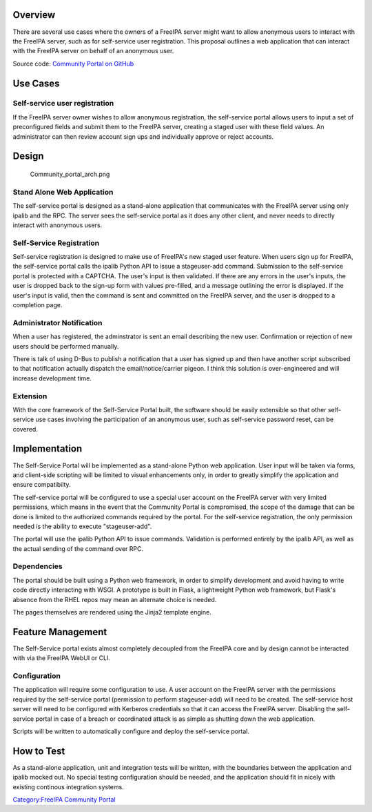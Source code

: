 Overview
--------

There are several use cases where the owners of a FreeIPA server might
want to allow anonymous users to interact with the FreeIPA server, such
as for self-service user registration. This proposal outlines a web
application that can interact with the FreeIPA server on behalf of an
anonymous user.

Source code: `Community Portal on
GitHub <https://github.com/freeipa/freeipa-community-portal>`__

.. _use_cases:

Use Cases
---------

.. _self_service_user_registration:

Self-service user registration
~~~~~~~~~~~~~~~~~~~~~~~~~~~~~~

If the FreeIPA server owner wishes to allow anonymous registration, the
self-service portal allows users to input a set of preconfigured fields
and submit them to the FreeIPA server, creating a staged user with these
field values. An administrator can then review account sign ups and
individually approve or reject accounts.

Design
------

.. figure:: Community_portal_arch.png
   :alt: Community_portal_arch.png

   Community_portal_arch.png

.. _stand_alone_web_application:

Stand Alone Web Application
~~~~~~~~~~~~~~~~~~~~~~~~~~~

The self-service portal is designed as a stand-alone application that
communicates with the FreeIPA server using only ipalib and the RPC. The
server sees the self-service portal as it does any other client, and
never needs to directly interact with anonymous users.

.. _self_service_registration:

Self-Service Registration
~~~~~~~~~~~~~~~~~~~~~~~~~

Self-service registration is designed to make use of FreeIPA's new
staged user feature. When users sign up for FreeIPA, the self-service
portal calls the ipalib Python API to issue a stageuser-add command.
Submission to the self-service portal is protected with a CAPTCHA. The
user's input is then validated. If there are any errors in the user's
inputs, the user is dropped back to the sign-up form with values
pre-filled, and a message outlining the error is displayed. If the
user's input is valid, then the command is sent and committed on the
FreeIPA server, and the user is dropped to a completion page.

.. _administrator_notification:

Administrator Notification
~~~~~~~~~~~~~~~~~~~~~~~~~~

When a user has registered, the adminstrator is sent an email describing
the new user. Confirmation or rejection of new users should be performed
manually.

There is talk of using D-Bus to publish a notification that a user has
signed up and then have another script subscribed to that notification
actually dispatch the email/notice/carrier pigeon. I think this solution
is over-engineered and will increase development time.

Extension
~~~~~~~~~

With the core framework of the Self-Service Portal built, the software
should be easily extensible so that other self-service use cases
involving the participation of an anonymous user, such as self-service
password reset, can be covered.

Implementation
--------------

The Self-Service Portal will be implemented as a stand-alone Python web
application. User input will be taken via forms, and client-side
scripting will be limited to visual enhancements only, in order to
greatly simplify the application and ensure compatibilty.

The self-service portal will be configured to use a special user account
on the FreeIPA server with very limited permissions, which means in the
event that the Community Portal is compromised, the scope of the damage
that can be done is limited to the authorized commands required by the
portal. For the self-service registration, the only permission needed is
the ability to execute "stageuser-add".

The portal will use the ipalib Python API to issue commands. Validation
is performed entirely by the ipalib API, as well as the actual sending
of the command over RPC.

Dependencies
~~~~~~~~~~~~

The portal should be built using a Python web framework, in order to
simplify development and avoid having to write code directly interacting
with WSGI. A prototype is built in Flask, a lightweight Python web
framework, but Flask's absence from the RHEL repos may mean an alternate
choice is needed.

The pages themselves are rendered using the Jinja2 template engine.

.. _feature_management:

Feature Management
------------------

The Self-Service portal exists almost completely decoupled from the
FreeIPA core and by design cannot be interacted with via the FreeIPA
WebUI or CLI.

Configuration
~~~~~~~~~~~~~

The application will require some configuration to use. A user account
on the FreeIPA server with the permissions required by the self-service
portal (permission to perform stageuser-add) will need to be created.
The self-service host server will need to be configured with Kerberos
credentials so that it can access the FreeIPA server. Disabling the
self-service portal in case of a breach or coordinated attack is as
simple as shutting down the web application.

Scripts will be written to automatically configure and deploy the
self-service portal.

.. _how_to_test:

How to Test
-----------

As a stand-alone application, unit and integration tests will be
written, with the boundaries between the application and ipalib mocked
out. No special testing configuration should be needed, and the
application should fit in nicely with existing continous integration
systems.

`Category:FreeIPA Community
Portal <Category:FreeIPA_Community_Portal>`__
